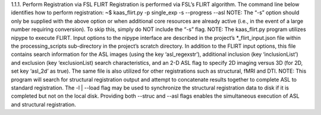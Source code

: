 1.1.1.	Perform Registration via FSL FLIRT
Registration is performed via FSL’s FLIRT algorithm. The command line below identifies how to perform registration:
~$ kaas_flirt.py -p single_exp -s --progress --asl
NOTE: The “-s” option should only be supplied with the above option or when additional core resources are already active (i.e., in the event of a large number requiring conversion). To skip this, simply do NOT include the “-s” flag. 
NOTE: The kaas_flirt.py program utilizes nipype to execute FLIRT. Input options to the nipype interface are described in the project’s *_flirt_input.json file within the processing_scripts sub-directory in the project’s scratch directory. In addition to the FLIRT input options, this file contains search information for the ASL images (using the key ‘asl_regexstr’), additional inclusion (key ‘inclusionList’) and exclusion (key ‘exclusionList) search characteristics, and an 2-D ASL flag to specify 2D imaging versus 3D (for 2D, set key ‘asl_2d’ as true). The same file is also utilized for other registrations such as structural, fMRI and DTI.
NOTE: This program will search for structural registration output and attempt to concatenate results together to complete ASL to standard registration. The -l | --load flag may be used to synchronize the structural registration data to disk if it is completed but not on the local disk. Providing both --struc and --asl flags enables the simultaneous execution of ASL and structural registration.
